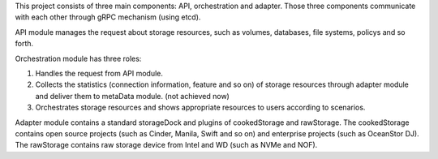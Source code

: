 .. This work is licensed under a Creative Commons Attribution 4.0 International License.
.. http://creativecommons.org/licenses/by/4.0

This project consists of three main components: API, orchestration and
adapter. Those three components communicate with each other through gRPC
mechanism (using etcd).

API module manages the request about storage resources, such as volumes,
databases, file systems, policys and so forth.

Orchestration module has three roles:

1. Handles the request from API module.

2. Collects the statistics (connection information, feature and so on) of
   storage resources through adapter module and deliver them to metaData
   module. (not achieved now)

3. Orchestrates storage resources and shows appropriate resources to users
   according to scenarios.

Adapter module contains a standard storageDock and plugins of cookedStorage
and rawStorage. The cookedStorage contains open source projects (such as
Cinder, Manila, Swift and so on) and enterprise projects (such as
OceanStor DJ). The rawStorage contains raw storage device from Intel and
WD (such as NVMe and NOF).